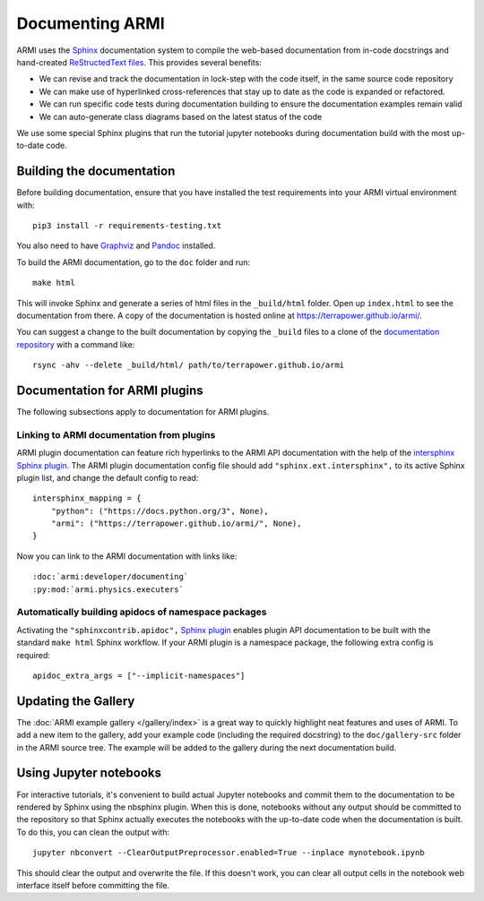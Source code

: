 Documenting ARMI
================
ARMI uses the `Sphinx <https://www.sphinx-doc.org/en/master/>`_ documentation system to compile the 
web-based documentation from in-code docstrings and hand-created 
`ReStructedText files <https://www.sphinx-doc.org/en/master/usage/restructuredtext/basics.html>`_.
This provides several benefits:
 
* We can revise and track the documentation in lock-step with the code itself, in the same 
  source code repository
* We can make use of hyperlinked cross-references that stay up to date as the code is expanded 
  or refactored.
* We can run specific code tests during documentation building to ensure the documentation 
  examples remain valid
* We can auto-generate class diagrams based on the latest status of the code

We use some special Sphinx plugins that run the tutorial jupyter notebooks during documentation
build with the most up-to-date code. 

Building the documentation
--------------------------
Before building documentation, ensure that you have installed the test requirements into
your ARMI virtual environment with::

    pip3 install -r requirements-testing.txt

You also need to have `Graphviz <https://graphviz.org/>`_ and `Pandoc
<https://pandoc.org/>`_ installed.

To build the ARMI documentation, go to the ``doc`` folder and run::

    make html

This will invoke Sphinx and generate a series of html files in the
``_build/html`` folder. Open up ``index.html`` to see the documentation from
there. A copy of the documentation is hosted online at
https://terrapower.github.io/armi/.

You can suggest a change to the built documentation by copying the ``_build``
files to a clone of the `documentation repository
<https://github.com/terrapower/terrapower.github.io>`_ with a command like::

    rsync -ahv --delete _build/html/ path/to/terrapower.github.io/armi

Documentation for ARMI plugins
------------------------------
The following subsections apply to documentation for ARMI plugins.

Linking to ARMI documentation from plugins
^^^^^^^^^^^^^^^^^^^^^^^^^^^^^^^^^^^^^^^^^^
ARMI plugin documentation can feature rich hyperlinks to the ARMI API
documentation with the help of the `intersphinx Sphinx plugin
<http://www.sphinx-doc.org/en/master/usage/extensions/intersphinx.html>`_.  The
ARMI plugin documentation config file should add ``"sphinx.ext.intersphinx",``
to its active Sphinx plugin list, and change the default config to read::

    intersphinx_mapping = {
        "python": ("https://docs.python.org/3", None),
        "armi": ("https://terrapower.github.io/armi/", None),
    }

Now you can link to the ARMI documentation with links like::

    :doc:`armi:developer/documenting`
    :py:mod:`armi.physics.executers`


Automatically building apidocs of namespace packages
^^^^^^^^^^^^^^^^^^^^^^^^^^^^^^^^^^^^^^^^^^^^^^^^^^^^
Activating the ``"sphinxcontrib.apidoc",`` 
`Sphinx plugin <https://github.com/sphinx-contrib/apidoc>`_
enables plugin API documentation to be built with the standard ``make html`` Sphinx workflow. If 
your ARMI plugin is a namespace package, the following extra config is required::

    apidoc_extra_args = ["--implicit-namespaces"]

Updating the Gallery
--------------------
The :doc:`ARMI example gallery </gallery/index>` is a great way to quickly
highlight neat features and uses of ARMI. To add a new item to the gallery, add
your example code (including the required docstring) to the ``doc/gallery-src``
folder in the ARMI source tree. The example will be added to the gallery during
the next documentation build.

Using Jupyter notebooks
-----------------------
For interactive tutorials, it's convenient to build actual Jupyter notebooks and 
commit them to the documentation to be rendered by Sphinx using the nbsphinx plugin.
When this is done, notebooks without any output should be committed to the repository
so that Sphinx actually executes the notebooks with the up-to-date code when the 
documentation is built. To do this, you can clean the output with::

    jupyter nbconvert --ClearOutputPreprocessor.enabled=True --inplace mynotebook.ipynb

This should clear the output and overwrite the file. If this doesn't work, you can clear
all output cells in the notebook web interface itself before committing the file.

